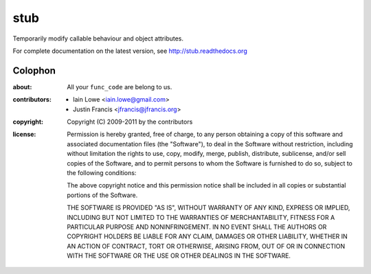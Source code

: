 stub
~~~~

Temporarily modify callable behaviour and object attributes.

For complete documentation on the latest version, see http://stub.readthedocs.org

Colophon
--------

:about:

	All your ``func_code`` are belong to us.
		
:contributors:

	* Iain Lowe <iain.lowe@gmail.com>
	* Justin Francis <jfrancis@jfrancis.org>
	
:copyright:
	
	Copyright (C) 2009-2011 by the contributors
	
:license:
	
	Permission is hereby granted, free of charge, to any person obtaining a copy
	of this software and associated documentation files (the "Software"), to deal
	in the Software without restriction, including without limitation the rights
	to use, copy, modify, merge, publish, distribute, sublicense, and/or sell
	copies of the Software, and to permit persons to whom the Software is
	furnished to do so, subject to the following conditions:

	The above copyright notice and this permission notice shall be included in
	all copies or substantial portions of the Software.

	THE SOFTWARE IS PROVIDED "AS IS", WITHOUT WARRANTY OF ANY KIND, EXPRESS OR
	IMPLIED, INCLUDING BUT NOT LIMITED TO THE WARRANTIES OF MERCHANTABILITY,
	FITNESS FOR A PARTICULAR PURPOSE AND NONINFRINGEMENT. IN NO EVENT SHALL THE
	AUTHORS OR COPYRIGHT HOLDERS BE LIABLE FOR ANY CLAIM, DAMAGES OR OTHER
	LIABILITY, WHETHER IN AN ACTION OF CONTRACT, TORT OR OTHERWISE, ARISING FROM,
	OUT OF OR IN CONNECTION WITH THE SOFTWARE OR THE USE OR OTHER DEALINGS IN
	THE SOFTWARE.
